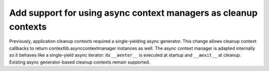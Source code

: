 Add support for using async context managers as cleanup contexts
---------------------------------------------------------------

Previously, application cleanup contexts required a single-yielding
async generator. This change allows cleanup context callbacks to return
contextlib.asynccontextmanager instances as well. The async context
manager is adapted internally so it behaves like a single-yield async
iterator: its ``__aenter__`` is executed at startup and ``__aexit__`` at
cleanup. Existing async generator-based cleanup contexts remain
supported.
